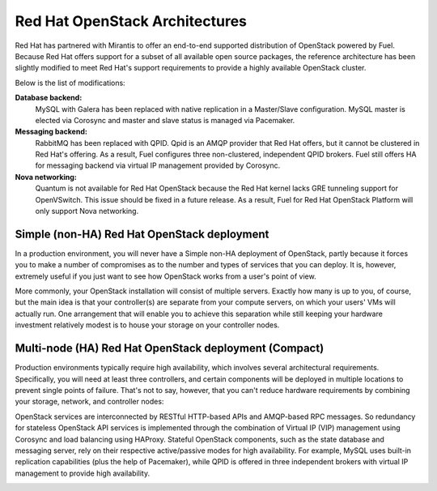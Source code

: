 .. index:: Reference Architectures: RHOS, Red Hat OpenStack Architecture

Red Hat OpenStack Architectures
===============================

.. contents :local:

Red Hat has partnered with Mirantis to offer an end-to-end supported
distribution of OpenStack powered by Fuel. Because Red Hat offers support
for a subset of all available open source packages, the reference architecture
has been slightly modified to meet Red Hat's support requirements to provide
a highly available OpenStack cluster.

Below is the list of modifications:

**Database backend:**
  MySQL with Galera has been replaced with native replication in a 
  Master/Slave configuration. MySQL master is elected via Corosync
  and master and slave status is managed via Pacemaker.

**Messaging backend:**
  RabbitMQ has been replaced with QPID. Qpid is an AMQP provider that Red
  Hat offers, but it cannot be clustered in Red Hat's offering. As a result,
  Fuel configures three non-clustered, independent QPID brokers. Fuel still
  offers HA for messaging backend via virtual IP management provided by
  Corosync.

**Nova networking:**
  Quantum is not available for Red Hat OpenStack because the Red Hat kernel
  lacks GRE tunneling support for OpenVSwitch. This issue should be
  fixed in a future release. As a result, Fuel for Red Hat OpenStack 
  Platform will only support Nova networking.

.. index:: Reference Architectures: RHOS Non-HA Simple, RHOS Non-HA Simple
.. index Deployment Configurations; Red Hat OpenStack; RHOS Non-HA Simple

.. _RHOS_Simple:

Simple (non-HA) Red Hat OpenStack deployment
--------------------------------------------

In a production environment, you will never have a Simple non-HA
deployment of OpenStack, partly because it forces you to make a number
of compromises as to the number and types of services that you can
deploy. It is, however, extremely useful if you just want to see how
OpenStack works from a user's point of view.

.. image:: /_images/deployment-simple_svg.jpg
  :align: center

More commonly, your OpenStack installation will consist of multiple
servers. Exactly how many is up to you, of course, but the main idea
is that your controller(s) are separate from your compute servers, on
which your users' VMs will actually run. One arrangement that will
enable you to achieve this separation while still keeping your
hardware investment relatively modest is to house your storage on your
controller nodes.

.. index:: Reference Architectures: RHOS HA Compact, RHOS HA Compact
.. index Deployment Configurations; Red Hat OpenStack; RHOS HA Compact

.. _RHOS_Compact:

Multi-node (HA) Red Hat OpenStack deployment (Compact)
------------------------------------------------------

Production environments typically require high availability, which
involves several architectural requirements. Specifically, you will
need at least three controllers, and
certain components will be deployed in multiple locations to prevent
single points of failure. That's not to say, however, that you can't
reduce hardware requirements by combining your storage, network, and controller
nodes:

.. image:: /_images/deployment-ha-compact-red-hat_svg.jpg
  :align: center

OpenStack services are interconnected by RESTful HTTP-based APIs and AMQP-based 
RPC messages. So redundancy for stateless OpenStack API services is implemented 
through the combination of Virtual IP (VIP) management using Corosync and load 
balancing using HAProxy. Stateful OpenStack components, such as the state database 
and messaging server, rely on their respective active/passive modes for high 
availability. For example, MySQL uses built-in replication capabilities (plus 
the help of Pacemaker), while QPID is offered in three independent brokers with 
virtual IP management to provide high availability.

.. image:: /_images/ha-overview-red-hat_svg.jpg
  :align: center
